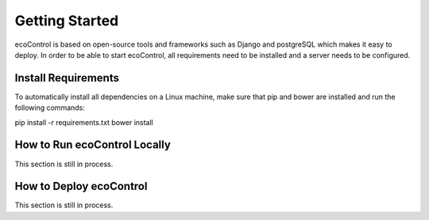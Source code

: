.. index:: Getting Started

Getting Started
=================
ecoControl is based on open-source tools and frameworks such as Django and postgreSQL which makes it easy to deploy.
In order to be able to start ecoControl, all requirements need to be installed and a server needs to be configured.


Install Requirements
-----------------------
To automatically install all dependencies on a Linux machine, make sure that pip and bower are installed and run the following commands:

pip install -r requirements.txt
bower install


How to Run ecoControl Locally
------------------------------
This section is still in process.


How to Deploy ecoControl
-------------------------
This section is still in process.
